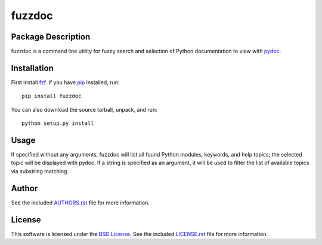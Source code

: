.. -*- rst -*-

fuzzdoc
=======

Package Description
-------------------
fuzzdoc is a command line utility for fuzzy search and selection of Python
documentation to view with `pydoc <https://docs.python.org/library/pydoc.html>`_.

.. image:: https://img.shields.io/pypi/v/fuzzdoc.svg
    :target: https://pypi.python.org/pypi/fuzzdoc
    :alt: Latest Version

Installation
------------
First install `fzf <https://github.com/junegunn/fzf>`_. If you 
have `pip <http://www.pip-installer.org/>`_ installed, run::
  
    pip install fuzzdoc

You can also download the source tarball, unpack, and run::

    python setup.py install

Usage
-----
If specified without any arguments, fuzzdoc will list all found Python
modules, keywords, and help topics; the selected topic will be displayed with pydoc.
If a string is specified as an argument, it will be used to filter the list of available topics via substring 
matching.

Author
------
See the included `AUTHORS.rst
<https://github.com/lebedov/fuzzdoc/blob/master/AUTHORS.rst>`_ file for more
information.

License
-------
This software is licensed under the `BSD License
<http://www.opensource.org/licenses/bsd-license>`_.  See the included
`LICENSE.rst <https://github.com/lebedov/fuzzdoc/blob/master/LICENSE.rst>`_ file
for more information.
